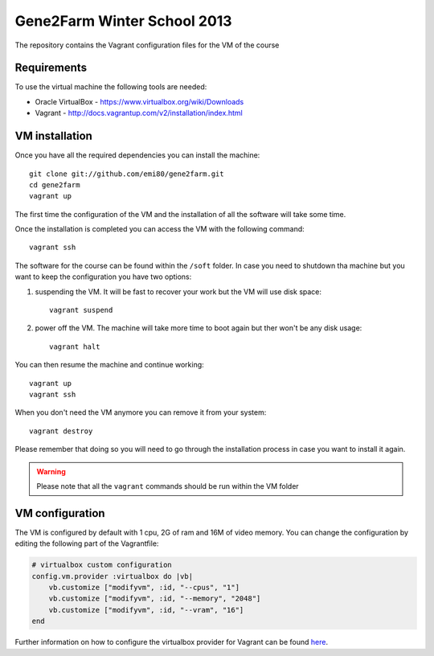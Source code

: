 Gene2Farm Winter School 2013
============================

The repository contains the Vagrant configuration files for the VM of the course

Requirements
------------

To use the virtual machine the following tools are needed:

- Oracle VirtualBox - https://www.virtualbox.org/wiki/Downloads

- Vagrant - http://docs.vagrantup.com/v2/installation/index.html


VM installation
---------------

Once you have all the required dependencies you can install the machine::

    git clone git://github.com/emi80/gene2farm.git
    cd gene2farm
    vagrant up

The first time the configuration of the VM and the installation of all the software will take some time.

Once the installation is completed you can access the VM with the following command::

    vagrant ssh

The software for the course can be found within the ``/soft`` folder. In case you need to shutdown tha machine but you want to keep the configuration you have two options:

1. suspending the VM. It will be fast to recover your work but the VM will use disk space::

    vagrant suspend

2. power off the VM. The machine will take more time to boot again but ther won't be any disk usage::

    vagrant halt

You can then resume the machine and continue working::

    vagrant up
    vagrant ssh

When you don't need the VM anymore you can remove it from your system::

    vagrant destroy

Please remember that doing so you will need to go through the installation process in case you want to install it again.

.. warning::

    Please note that all the ``vagrant`` commands should be run within the VM folder

VM configuration
----------------

The VM is configured by default with 1 cpu, 2G of ram and 16M of video memory. You can change the configuration by editing the following part of the Vagrantfile:

.. code-block:: ruby

    # virtualbox custom configuration
    config.vm.provider :virtualbox do |vb|
        vb.customize ["modifyvm", :id, "--cpus", "1"]
        vb.customize ["modifyvm", :id, "--memory", "2048"]
        vb.customize ["modifyvm", :id, "--vram", "16"]
    end

Further information on how to configure the virtualbox provider for Vagrant can be found `here <http://docs.vagrantup.com/v2/virtualbox/configuration.html>`_.
